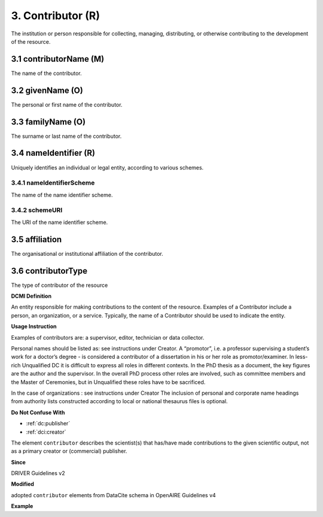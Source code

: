 .. _dci:contributor:

3. Contributor (R)
==================

The institution or person responsible for collecting, managing, distributing, or otherwise contributing to the development of the resource.

.. _dci:contributor_contributorName:

3.1 contributorName (M)
-----------------------

The name of the contributor.

3.2 givenName (O)
-----------------

The personal or first name of the contributor.

3.3 familyName (O)
------------------

The surname or last name of the contributor.

3.4 nameIdentifier (R)
----------------------

Uniquely identifies an individual or legal entity, according to various schemes.

3.4.1 nameIdentifierScheme
^^^^^^^^^^^^^^^^^^^^^^^^^^

The name of the name identifier scheme.

3.4.2 schemeURI
^^^^^^^^^^^^^^^

The URI of the name identifier scheme.


3.5 affiliation
---------------

The organisational or institutional affiliation of the contributor.

3.6 contributorType
-------------------

The type of contributor of the resource


**DCMI Definition**

An entity responsible for making contributions to the content of the resource. Examples of a Contributor include a person, an organization, or a service. Typically, the name of a Contributor should be used to indicate the entity.

**Usage Instruction**

Examples of contributors are: a supervisor, editor, technician or data collector.

Personal names should be listed as: see instructions under Creator. A “promotor”, i.e. a professor supervising a student’s work for a doctor’s degree - is considered a contributor of a dissertation in his or her role as promotor/examiner. In less-rich Unqualified DC it is difficult to express all roles in different contexts. In the PhD thesis as a document, the key figures are the author and the supervisor. In the overall PhD process other roles are involved, such as committee members and the Master of Ceremonies, but in Unqualified these roles have to be sacrificed.

In the case of organizations : see instructions under Creator The inclusion of personal and corporate name headings from authority lists constructed according to local or national thesaurus files is optional.

**Do Not Confuse With**

* :ref:`dc:publisher`
* :ref:`dci:creator`

The element ``contributor`` describes the scientist(s) that has/have made contributions to the given scientific output, not as a primary creator or (commercial) publisher.

**Since**

DRIVER Guidelines v2

**Modified**

adopted ``contributor`` elements from DataCite schema in OpenAIRE Guidelines v4

**Example**

.. code-block:: xml
   :linenos:

   <contributor>
     <contributorName>Evans, R. J.</contributorName>
   <contributor>
   <contributor>
     <contributorName>International Human Genome Sequencing Consortium</contributorName>
   </contributor>
